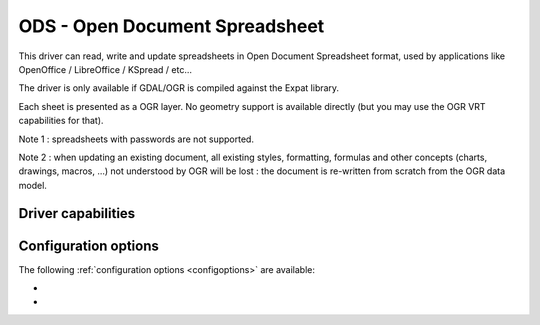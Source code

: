 .. _vector.ods:

ODS - Open Document Spreadsheet
===============================

.. shortname:: ODS

.. build_dependencies:: libexpat

This driver can read, write and update spreadsheets in Open Document
Spreadsheet format, used by applications like OpenOffice / LibreOffice /
KSpread / etc...

The driver is only available if GDAL/OGR is compiled against the Expat
library.

Each sheet is presented as a OGR layer. No geometry support is available
directly (but you may use the OGR VRT capabilities for that).

Note 1 : spreadsheets with passwords are not supported.

Note 2 : when updating an existing document, all existing styles,
formatting, formulas and other concepts (charts, drawings, macros, ...)
not understood by OGR will be lost : the document is re-written from
scratch from the OGR data model.

Driver capabilities
-------------------

.. supports_create::

.. supports_virtualio::

Configuration options
---------------------

The following :ref:`configuration options <configoptions>` are
available:

-  .. config:: OGR_ODS_HEADERS
      :choices: FORCE, DISABLE, AUTO
      :default: AUTO

      By default, the driver
      will read the first lines of each sheet to detect if the first line
      might be the name of columns. If set to FORCE, the driver will
      consider the first line will be taken as the header line. If set to
      DISABLE, it will be considered as the first feature. Otherwise
      auto-detection will occur.

-  .. config:: OGR_ODS_FIELD_TYPES
      :choices: STRING, AUTO
      :default: AUTO

      By default, the driver will try
      to detect the data type of fields. If set to STRING, all fields will
      be of String type.
